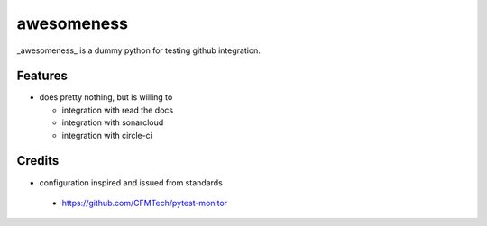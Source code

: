===========
awesomeness
===========

_awesomeness_ is a dummy  python for testing github 
integration.

Features
--------

- does pretty nothing, but is willing to

  * integration with read the docs
  * integration with sonarcloud
  * integration with circle-ci


Credits
-------

- configuration inspired and issued from  standards

 * https://github.com/CFMTech/pytest-monitor

